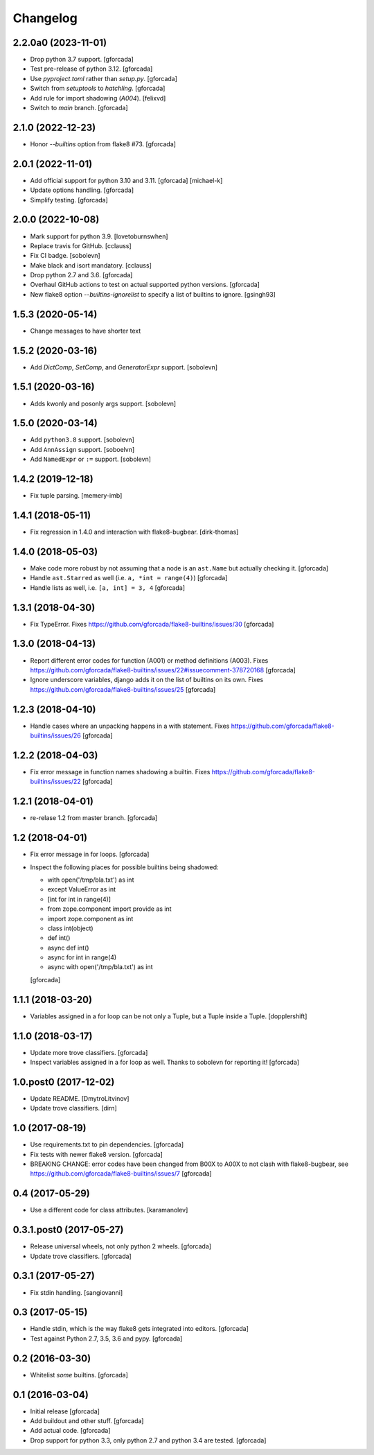 .. -*- coding: utf-8 -*-

Changelog
=========

2.2.0a0 (2023-11-01)
--------------------

- Drop python 3.7 support.
  [gforcada]

- Test pre-release of python 3.12.
  [gforcada]

- Use `pyproject.toml` rather than `setup.py`.
  [gforcada]

- Switch from `setuptools` to `hatchling`.
  [gforcada]

- Add rule for import shadowing (`A004`).
  [felixvd]

- Switch to `main` branch.
  [gforcada]

2.1.0 (2022-12-23)
------------------

- Honor `--builtins` option from flake8 #73.
  [gforcada]

2.0.1 (2022-11-01)
------------------

- Add official support for python 3.10 and 3.11. [gforcada] [michael-k]

- Update options handling. [gforcada]

- Simplify testing. [gforcada]

2.0.0 (2022-10-08)
------------------

- Mark support for python 3.9. [lovetoburnswhen]

- Replace travis for GitHub. [cclauss]

- Fix CI badge. [sobolevn]

- Make black and isort mandatory. [cclauss]

- Drop python 2.7 and 3.6. [gforcada]

- Overhaul GitHub actions to test on actual supported python versions. [gforcada]

- New flake8 option `--builtins-ignorelist` to specify a list of builtins to ignore. [gsingh93]

1.5.3 (2020-05-14)
------------------

- Change messages to have shorter text


1.5.2 (2020-03-16)
------------------

- Add `DictComp`, `SetComp`, and `GeneratorExpr` support.
  [sobolevn]

1.5.1 (2020-03-16)
------------------

- Adds kwonly and posonly args support.
  [sobolevn]

1.5.0 (2020-03-14)
------------------

- Add ``python3.8`` support.
  [sobolevn]

- Add ``AnnAssign`` support.
  [soboelvn]

- Add ``NamedExpr`` or ``:=`` support.
  [sobolevn]


1.4.2 (2019-12-18)
------------------

- Fix tuple parsing.
  [memery-imb]

1.4.1 (2018-05-11)
------------------

- Fix regression in 1.4.0 and interaction with flake8-bugbear.
  [dirk-thomas]

1.4.0 (2018-05-03)
------------------

- Make code more robust by not assuming that a node is an ``ast.Name``
  but actually checking it.
  [gforcada]

- Handle ``ast.Starred`` as well (i.e. ``a, *int = range(4)``)
  [gforcada]

- Handle lists as well, i.e. ``[a, int] = 3, 4``
  [gforcada]

1.3.1 (2018-04-30)
------------------

- Fix TypeError.
  Fixes https://github.com/gforcada/flake8-builtins/issues/30
  [gforcada]

1.3.0 (2018-04-13)
------------------

- Report different error codes for function (A001) or method definitions (A003).
  Fixes https://github.com/gforcada/flake8-builtins/issues/22#issuecomment-378720168
  [gforcada]

- Ignore underscore variables, django adds it on the list of builtins on its own.
  Fixes https://github.com/gforcada/flake8-builtins/issues/25
  [gforcada]

1.2.3 (2018-04-10)
------------------

- Handle cases where an unpacking happens in a with statement.
  Fixes https://github.com/gforcada/flake8-builtins/issues/26
  [gforcada]

1.2.2 (2018-04-03)
------------------

- Fix error message in function names shadowing a builtin.
  Fixes https://github.com/gforcada/flake8-builtins/issues/22
  [gforcada]


1.2.1 (2018-04-01)
------------------

- re-relase 1.2 from master branch.
  [gforcada]

1.2 (2018-04-01)
----------------
- Fix error message in for loops.
  [gforcada]

- Inspect the following places for possible builtins being shadowed:

  - with open('/tmp/bla.txt') as int
  - except ValueError as int
  - [int for int in range(4)]
  - from zope.component import provide as int
  - import zope.component as int
  - class int(object)
  - def int()
  - async def int()
  - async for int in range(4)
  - async with open('/tmp/bla.txt') as int

  [gforcada]

1.1.1 (2018-03-20)
------------------

- Variables assigned in a for loop can be not only a Tuple, but a Tuple inside a Tuple.
  [dopplershift]

1.1.0 (2018-03-17)
------------------

- Update more trove classifiers.
  [gforcada]

- Inspect variables assigned in a for loop as well.
  Thanks to sobolevn for reporting it!
  [gforcada]

1.0.post0 (2017-12-02)
----------------------

- Update README.
  [DmytroLitvinov]

- Update trove classifiers.
  [dirn]

1.0 (2017-08-19)
----------------

- Use requirements.txt to pin dependencies.
  [gforcada]

- Fix tests with newer flake8 version.
  [gforcada]

- BREAKING CHANGE: error codes have been changed from B00X to A00X to not clash with flake8-bugbear,
  see https://github.com/gforcada/flake8-builtins/issues/7
  [gforcada]

0.4 (2017-05-29)
----------------

- Use a different code for class attributes.
  [karamanolev]

0.3.1.post0 (2017-05-27)
------------------------

- Release universal wheels, not only python 2 wheels.
  [gforcada]

- Update trove classifiers.
  [gforcada]

0.3.1 (2017-05-27)
------------------

- Fix stdin handling.
  [sangiovanni]

0.3 (2017-05-15)
----------------

- Handle stdin, which is the way flake8 gets integrated into editors.
  [gforcada]

- Test against Python 2.7, 3.5, 3.6 and pypy.
  [gforcada]

0.2 (2016-03-30)
----------------
- Whitelist *some* builtins.
  [gforcada]

0.1 (2016-03-04)
----------------
- Initial release
  [gforcada]

- Add buildout and other stuff.
  [gforcada]

- Add actual code.
  [gforcada]

- Drop support for python 3.3, only python 2.7 and python 3.4 are tested.
  [gforcada]
